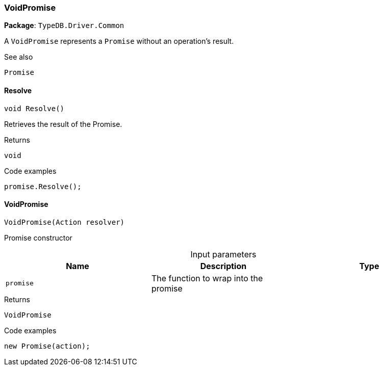 [#_VoidPromise]
=== VoidPromise

*Package*: `TypeDB.Driver.Common`



A ``VoidPromise`` represents a ``Promise`` without an operation's result.

 

See also
[source,cs]
----
 
 
Promise
---- 


// tag::methods[]
[#_void_TypeDB_Driver_Common_VoidPromise_Resolve___]
==== Resolve

[source,cs]
----
void Resolve()
----



Retrieves the result of the Promise.


[caption=""]
.Returns
`void`

[caption=""]
.Code examples
[source,cs]
----
promise.Resolve();
----

[#_TypeDB_Driver_Common_VoidPromise_VoidPromise___Action_resolver_]
==== VoidPromise

[source,cs]
----
VoidPromise(Action resolver)
----



Promise constructor


[caption=""]
.Input parameters
[cols=",,"]
[options="header"]
|===
|Name |Description |Type
a| `promise` a| The function to wrap into the promise a| 
|===

[caption=""]
.Returns
`VoidPromise`

[caption=""]
.Code examples
[source,cs]
----
new Promise(action);
----

// end::methods[]

